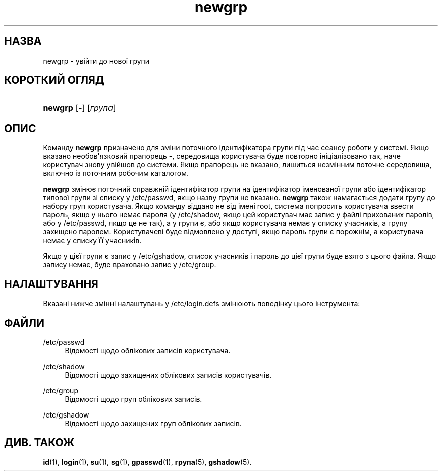 '\" t
.\"     Title: newgrp
.\"    Author: Julianne Frances Haugh
.\" Generator: DocBook XSL Stylesheets vsnapshot <http://docbook.sf.net/>
.\"      Date: 18/08/2022
.\"    Manual: Команди користувача
.\"    Source: shadow-utils 4.12.2
.\"  Language: Ukrainian
.\"
.TH "newgrp" "1" "18/08/2022" "shadow\-utils 4\&.12\&.2" "Команди користувача"
.\" -----------------------------------------------------------------
.\" * Define some portability stuff
.\" -----------------------------------------------------------------
.\" ~~~~~~~~~~~~~~~~~~~~~~~~~~~~~~~~~~~~~~~~~~~~~~~~~~~~~~~~~~~~~~~~~
.\" http://bugs.debian.org/507673
.\" http://lists.gnu.org/archive/html/groff/2009-02/msg00013.html
.\" ~~~~~~~~~~~~~~~~~~~~~~~~~~~~~~~~~~~~~~~~~~~~~~~~~~~~~~~~~~~~~~~~~
.ie \n(.g .ds Aq \(aq
.el       .ds Aq '
.\" -----------------------------------------------------------------
.\" * set default formatting
.\" -----------------------------------------------------------------
.\" disable hyphenation
.nh
.\" disable justification (adjust text to left margin only)
.ad l
.\" -----------------------------------------------------------------
.\" * MAIN CONTENT STARTS HERE *
.\" -----------------------------------------------------------------
.SH "НАЗВА"
newgrp \- увійти до нової групи
.SH "КОРОТКИЙ ОГЛЯД"
.HP \w'\fBnewgrp\fR\ 'u
\fBnewgrp\fR [\-] [\fIгрупа\fR]
.SH "ОПИС"
.PP
Команду
\fBnewgrp\fR
призначено для зміни поточного ідентифікатора групи під час сеансу роботи у системі\&. Якщо вказано необов\*(Aqязковий прапорець
\fB\-\fR, середовища користувача буде повторно ініціалізовано так, наче користувач знову увійшов до системи\&. Якщо прапорець не вказано, лишиться незмінним поточне середовища, включно із поточним робочим каталогом\&.
.PP
\fBnewgrp\fR
змінює поточний справжній ідентифікатор групи на ідентифікатор іменованої групи або ідентифікатор типової групи зі списку у
/etc/passwd, якщо назву групи не вказано\&.
\fBnewgrp\fR
також намагається додати групу до набору груп користувача\&. Якщо команду віддано не від імені root, система попросить користувача ввести пароль, якщо у нього немає пароля (у
/etc/shadow, якщо цей користувач має запис у файлі прихованих паролів, або у
/etc/passwd, якщо це не так), а у групи є, або якщо користувача немає у списку учасників, а групу захищено паролем\&. Користувачеві буде відмовлено у доступі, якщо пароль групи є порожнім, а користувача немає у списку її учасників\&.
.PP
Якщо у цієї групи є запис у
/etc/gshadow, список учасників і пароль до цієї групи буде взято з цього файла\&. Якщо запису немає, буде враховано запис у
/etc/group\&.
.SH "НАЛАШТУВАННЯ"
.PP
Вказані нижче змінні налаштувань у
/etc/login\&.defs
змінюють поведінку цього інструмента:
.SH "ФАЙЛИ"
.PP
/etc/passwd
.RS 4
Відомості щодо облікових записів користувача\&.
.RE
.PP
/etc/shadow
.RS 4
Відомості щодо захищених облікових записів користувачів\&.
.RE
.PP
/etc/group
.RS 4
Відомості щодо груп облікових записів\&.
.RE
.PP
/etc/gshadow
.RS 4
Відомості щодо захищених груп облікових записів\&.
.RE
.SH "ДИВ\&. ТАКОЖ"
.PP
\fBid\fR(1),
\fBlogin\fR(1),
\fBsu\fR(1),
\fBsg\fR(1),
\fBgpasswd\fR(1),
\fBгрупа\fR(5), \fBgshadow\fR(5)\&.
